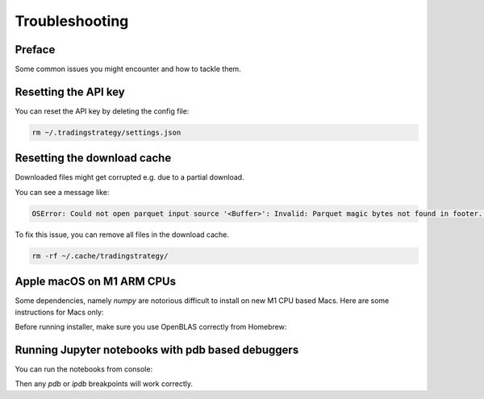 Troubleshooting
===============

Preface
-------

Some common issues you might encounter and how to tackle them.

Resetting the API key
---------------------

You can reset the API key by deleting the config file:

.. code-block:: shell

    rm ~/.tradingstrategy/settings.json

Resetting the download cache
----------------------------

Downloaded files might get corrupted e.g. due to a partial download.

You can see a message like:

.. code-block:: none

    OSError: Could not open parquet input source '<Buffer>': Invalid: Parquet magic bytes not found in footer. Either the file is corrupted or this is not a parquet file.

To fix this issue, you can remove all files in the download cache.

.. code-block:: shell

    rm -rf ~/.cache/tradingstrategy/

Apple macOS on M1 ARM CPUs
--------------------------

Some dependencies, namely `numpy` are notorious difficult to install on new M1 CPU based Macs.
Here are some instructions for Macs only:

Before running installer, make sure you use OpenBLAS correctly from Homebrew:

.. code-block::shell

    brew install openblas
    export OPENBLAS="$(brew --prefix openblas)"

Running Jupyter notebooks with pdb based debuggers
--------------------------------------------------

You can run the notebooks from console:

.. code-block::shell

    ipython --TerminalIPythonApp.file_to_run=notebooks/pancakeswap-ema-b.ipynb

Then any `pdb` or `ipdb` breakpoints will work correctly.


